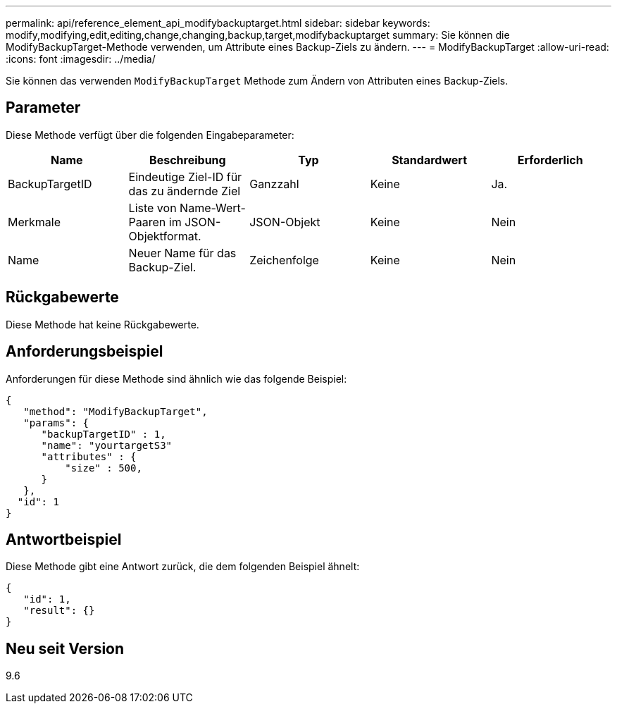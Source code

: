 ---
permalink: api/reference_element_api_modifybackuptarget.html 
sidebar: sidebar 
keywords: modify,modifying,edit,editing,change,changing,backup,target,modifybackuptarget 
summary: Sie können die ModifyBackupTarget-Methode verwenden, um Attribute eines Backup-Ziels zu ändern. 
---
= ModifyBackupTarget
:allow-uri-read: 
:icons: font
:imagesdir: ../media/


[role="lead"]
Sie können das verwenden `ModifyBackupTarget` Methode zum Ändern von Attributen eines Backup-Ziels.



== Parameter

Diese Methode verfügt über die folgenden Eingabeparameter:

|===
| Name | Beschreibung | Typ | Standardwert | Erforderlich 


 a| 
BackupTargetID
 a| 
Eindeutige Ziel-ID für das zu ändernde Ziel
 a| 
Ganzzahl
 a| 
Keine
 a| 
Ja.



 a| 
Merkmale
 a| 
Liste von Name-Wert-Paaren im JSON-Objektformat.
 a| 
JSON-Objekt
 a| 
Keine
 a| 
Nein



 a| 
Name
 a| 
Neuer Name für das Backup-Ziel.
 a| 
Zeichenfolge
 a| 
Keine
 a| 
Nein

|===


== Rückgabewerte

Diese Methode hat keine Rückgabewerte.



== Anforderungsbeispiel

Anforderungen für diese Methode sind ähnlich wie das folgende Beispiel:

[listing]
----
{
   "method": "ModifyBackupTarget",
   "params": {
      "backupTargetID" : 1,
      "name": "yourtargetS3"
      "attributes" : {
          "size" : 500,
      }
   },
  "id": 1
}
----


== Antwortbeispiel

Diese Methode gibt eine Antwort zurück, die dem folgenden Beispiel ähnelt:

[listing]
----
{
   "id": 1,
   "result": {}
}
----


== Neu seit Version

9.6
